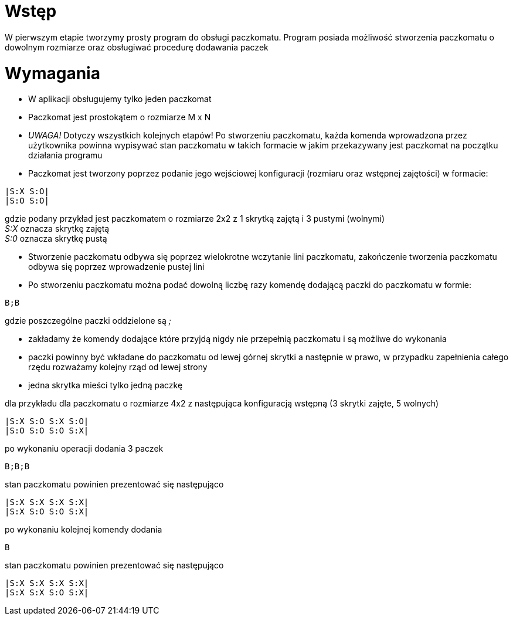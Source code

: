 = Wstęp

W pierwszym etapie tworzymy prosty program do obsługi paczkomatu. Program posiada możliwość stworzenia paczkomatu o dowolnym rozmiarze
oraz obsługiwać procedurę dodawania paczek


= Wymagania

* W aplikacji obsługujemy tylko jeden paczkomat
* Paczkomat jest prostokątem o rozmiarze M x N
* _UWAGA!_ Dotyczy wszystkich kolejnych etapów! Po stworzeniu paczkomatu, każda komenda wprowadzona przez użytkownika powinna wypisywać stan paczkomatu w takich formacie w jakim przekazywany jest paczkomat na początku działania programu
* Paczkomat jest tworzony poprzez podanie jego wejściowej konfiguracji (rozmiaru oraz wstępnej zajętości) w formacie:
[source]
----
|S:X S:O|
|S:O S:O|
----
gdzie podany przykład jest paczkomatem o rozmiarze 2x2 z 1 skrytką zajętą i 3 pustymi (wolnymi) +
__S:X__ oznacza skrytkę zajętą +
__S:0__ oznacza skrytkę pustą +

* Stworzenie paczkomatu odbywa się poprzez wielokrotne wczytanie lini paczkomatu, zakończenie tworzenia paczkomatu
odbywa się poprzez wprowadzenie pustej lini
* Po stworzeniu paczkomatu można podać dowolną liczbę razy komendę dodającą paczki do paczkomatu w formie:
[source]
----
B;B
----
gdzie poszczególne paczki oddzielone są __;__ +

* zakładamy że komendy dodające które przyjdą nigdy nie przepełnią paczkomatu i są możliwe do wykonania
* paczki powinny być wkładane do paczkomatu od lewej górnej skrytki a następnie w prawo, w przypadku zapełnienia całego rzędu
rozważamy kolejny rząd od lewej strony
* jedna skrytka mieści tylko jedną paczkę

dla przykładu dla paczkomatu o rozmiarze 4x2 z następująca konfiguracją wstępną (3 skrytki zajęte, 5 wolnych)
[source]
----
|S:X S:O S:X S:O|
|S:O S:O S:O S:X|
----
po wykonaniu operacji dodania 3 paczek
----
B;B;B
----
stan paczkomatu powinien prezentować się następująco
----
|S:X S:X S:X S:X|
|S:X S:O S:O S:X|
----
po wykonaniu kolejnej komendy dodania
----
B
----
stan paczkomatu powinien prezentować się następująco
----
|S:X S:X S:X S:X|
|S:X S:X S:O S:X|
----